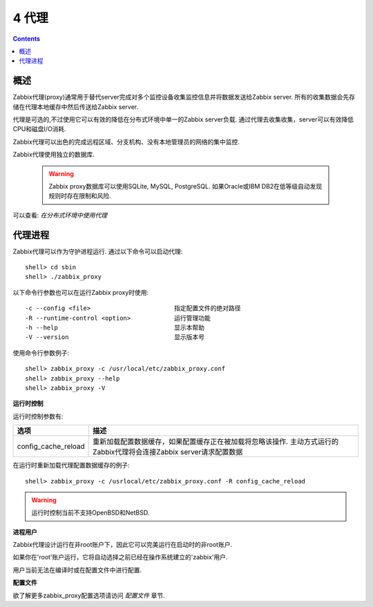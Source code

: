 =============================
4  代理
=============================

.. contents::


概述
--------------------

Zabbix代理(proxy)通常用于替代server完成对多个监控设备收集监控信息并将数据发送给Zabbix server. 所有的收集数据会先存储在代理本地缓存中然后传送给Zabbix server.

代理是可选的,不过使用它可以有效的降低在分布式环境中单一的Zabbix server负载. 通过代理去收集收集，server可以有效降低CPU和磁盘I/O消耗.

Zabbix代理可以出色的完成远程区域、分支机构、没有本地管理员的网络的集中监控.

Zabbix代理使用独立的数据库.

   .. warning::
      
	  Zabbix proxy数据库可以使用SQLite, MySQL, PostgreSQL. 如果Oracle或IBM DB2在低等级自动发现规则时存在限制和风险.
	  
可以查看: `在分布式环境中使用代理`


代理进程
---------------------

Zabbix代理可以作为守护进程运行. 通过以下命令可以启动代理::

   shell> cd sbin
   shell> ./zabbix_proxy
   
以下命令行参数也可以在运行Zabbix proxy时使用::

   -c --config <file>                       指定配置文件的绝对路径
   -R --runtime-control <option>            运行管理功能
   -h --help                                显示本帮助
   -V --version                             显示版本号
   
使用命令行参数例子::

   shell> zabbix_proxy -c /usr/local/etc/zabbix_proxy.conf
   shell> zabbix_proxy --help
   shell> zabbix_proxy -V
   
**运行时控制**

运行时控制参数有:

=====================       =========================================================================================================================
选项                        描述
=====================       =========================================================================================================================
config_cache_reload         重新加载配置数据缓存，如果配置缓存正在被加载将忽略该操作. 主动方式运行的Zabbix代理将会连接Zabbix server请求配置数据
=====================       =========================================================================================================================

在运行时重新加载代理配置数据缓存的例子::

   shell> zabbix_proxy -c /usrlocal/etc/zabbix_proxy.conf -R config_cache_reload
   
.. warning::
       
   运行时控制当前不支持OpenBSD和NetBSD.

**进程用户**

Zabbix代理设计运行在非root账户下，因此它可以完美运行在启动时的非root账户.

如果你在'root'账户运行，它将自动选择之前已经在操作系统建立的'zabbix'用户.

用户当前无法在编译时或在配置文件中进行配置.

**配置文件**

欲了解更多zabbix_proxy配置选项请访问 `配置文件` 章节.


